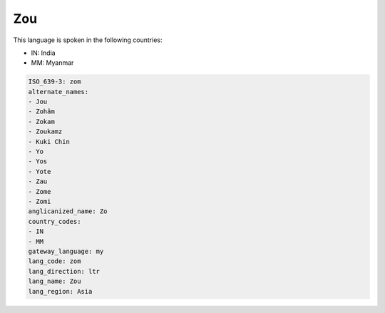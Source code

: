 .. _zom:

Zou
===

This language is spoken in the following countries:

* IN: India
* MM: Myanmar

.. code-block:: yaml

    ISO_639-3: zom
    alternate_names:
    - Jou
    - Zohâm
    - Zokam
    - Zoukamz
    - Kuki Chin
    - Yo
    - Yos
    - Yote
    - Zau
    - Zome
    - Zomi
    anglicanized_name: Zo
    country_codes:
    - IN
    - MM
    gateway_language: my
    lang_code: zom
    lang_direction: ltr
    lang_name: Zou
    lang_region: Asia
    
